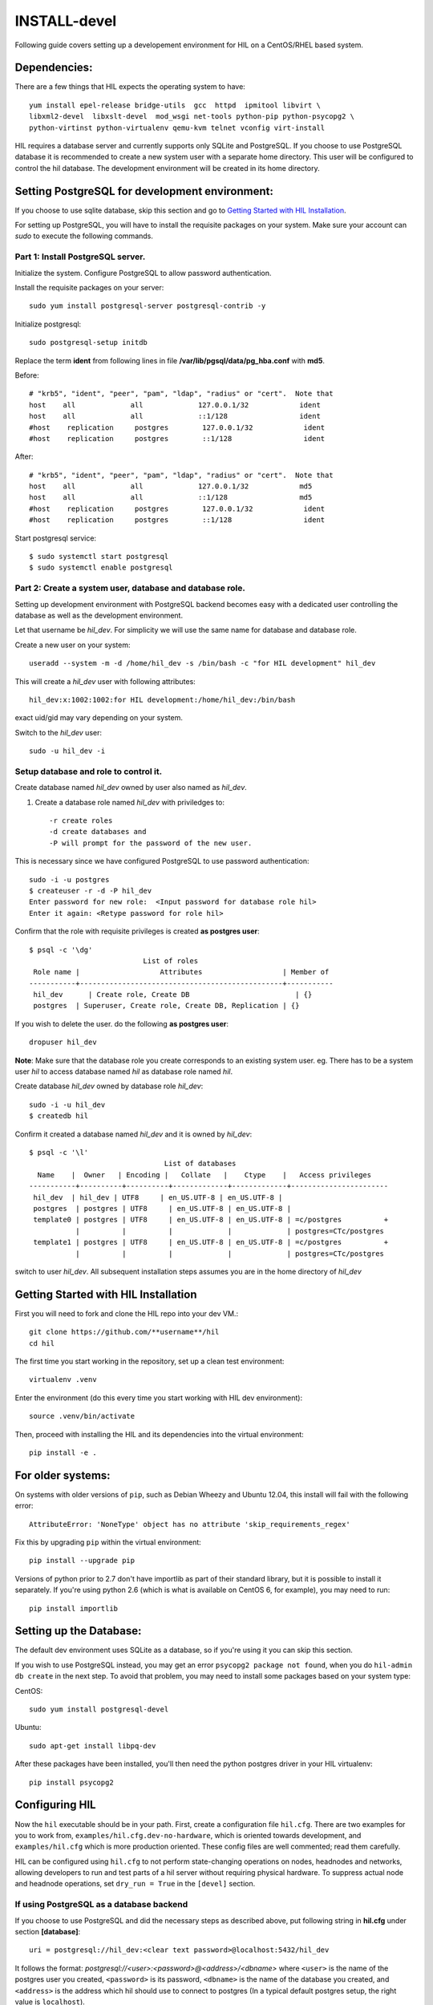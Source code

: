 INSTALL-devel
=============

Following guide covers setting up a developement environment for HIL
on a CentOS/RHEL based system.

Dependencies: 
-------------
There are a few things that HIL expects the operating system to have::

  yum install epel-release bridge-utils  gcc  httpd  ipmitool libvirt \
  libxml2-devel  libxslt-devel  mod_wsgi net-tools python-pip python-psycopg2 \
  python-virtinst python-virtualenv qemu-kvm telnet vconfig virt-install

HIL requires a database server and currently supports only SQLite and PostgreSQL.
If you choose to use PostgreSQL database it is recommended to create a new system user 
with a separate home directory. This user will be configured to control the hil database.
The development environment will be created in its home directory.

Setting PostgreSQL for development environment:
------------------------------------------------

If you choose to use sqlite database, skip this section and go to `Getting Started with HIL Installation`_.

For setting up PostgreSQL, you will have to install the requisite packages on your system.
Make sure your account can `sudo` to execute the following commands.

Part 1: Install PostgreSQL server. 
^^^^^^^^^^^^^^^^^^^^^^^^^^^^^^^^^^^

Initialize the system. Configure PostgreSQL to allow password authentication.

Install the requisite packages on your server::

  sudo yum install postgresql-server postgresql-contrib -y


Initialize postgresql::

  sudo postgresql-setup initdb


Replace the term **ident** from following lines in file 
**/var/lib/pgsql/data/pg_hba.conf** with **md5**.

Before::

  # "krb5", "ident", "peer", "pam", "ldap", "radius" or "cert".  Note that
  host    all             all             127.0.0.1/32            ident
  host    all             all             ::1/128                 ident
  #host    replication     postgres        127.0.0.1/32            ident
  #host    replication     postgres        ::1/128                 ident

After::

  # "krb5", "ident", "peer", "pam", "ldap", "radius" or "cert".  Note that
  host    all             all             127.0.0.1/32            md5
  host    all             all             ::1/128                 md5
  #host    replication     postgres        127.0.0.1/32            ident
  #host    replication     postgres        ::1/128                 ident


Start postgresql service::

  $ sudo systemctl start postgresql
  $ sudo systemctl enable postgresql


Part 2: Create a system user, database and database role.
^^^^^^^^^^^^^^^^^^^^^^^^^^^^^^^^^^^^^^^^^^^^^^^^^^^^^^^^^^

Setting up development environment with PostgreSQL backend becomes 
easy with a dedicated user controlling the database as well as the 
development environment.

Let that username be `hil_dev`.
For simplicity we will use the same name for database and database role.

Create a new user on your system::
  
  useradd --system -m -d /home/hil_dev -s /bin/bash -c "for HIL development" hil_dev

This will create a `hil_dev` user with following attributes::
  
  hil_dev:x:1002:1002:for HIL development:/home/hil_dev:/bin/bash

exact uid/gid may vary depending on your system. 

Switch to the `hil_dev` user::

  sudo -u hil_dev -i

Setup database and role to control it.
^^^^^^^^^^^^^^^^^^^^^^^^^^^^^^^^^^^^^^^

Create database named `hil_dev` owned by user also named as `hil_dev`.

1. Create a database role named `hil_dev` with priviledges to::
 
   -r create roles
   -d create databases and
   -P will prompt for the password of the new user.
   
This is necessary since we have configured PostgreSQL to use password authentication::

   sudo -i -u postgres
   $ createuser -r -d -P hil_dev
   Enter password for new role:  <Input password for database role hil>
   Enter it again: <Retype password for role hil>


Confirm that the role with requisite privileges is created **as postgres user**::

  $ psql -c '\dg'
                             List of roles
   Role name |                   Attributes                   | Member of
  -----------+------------------------------------------------+-----------
   hil_dev      | Create role, Create DB                         | {}
   postgres  | Superuser, Create role, Create DB, Replication | {}


If you wish to delete the user. do the following **as postgres user**::

  dropuser hil_dev

**Note**: Make sure that the database role you create corresponds to an existing system user.
eg. There has to be a system user `hil` to access database named `hil` as database role named `hil`.


Create database `hil_dev` owned by database role `hil_dev`::

  sudo -i -u hil_dev
  $ createdb hil

Confirm it created a database named `hil_dev` and it is owned by `hil_dev`::


  $ psql -c '\l'
                                  List of databases
    Name    |  Owner   | Encoding |   Collate   |    Ctype    |   Access privileges
  -----------+----------+----------+-------------+-------------+-----------------------
   hil_dev  | hil_dev | UTF8     | en_US.UTF-8 | en_US.UTF-8 |
   postgres  | postgres | UTF8     | en_US.UTF-8 | en_US.UTF-8 |
   template0 | postgres | UTF8     | en_US.UTF-8 | en_US.UTF-8 | =c/postgres          +
             |          |          |             |             | postgres=CTc/postgres
   template1 | postgres | UTF8     | en_US.UTF-8 | en_US.UTF-8 | =c/postgres          +
             |          |          |             |             | postgres=CTc/postgres


switch to user `hil_dev`.
All subsequent installation steps assumes you are in the 
home directory of `hil_dev` 


Getting Started with HIL Installation
---------------------------------------
First you will need to fork and clone the HIL repo into your dev VM.::

  git clone https://github.com/**username**/hil
  cd hil


The first time you start working in the repository, set up a clean test
environment::

  virtualenv .venv

Enter the environment (do this every time you start working with HIL dev environment)::

  source .venv/bin/activate

Then, proceed with installing the HIL and its dependencies into the virtual
environment::

  pip install -e .


For older systems:
------------------

On systems with older versions of ``pip``, such as Debian Wheezy and Ubuntu
12.04, this install will fail with the following error::

  AttributeError: 'NoneType' object has no attribute 'skip_requirements_regex'

Fix this by upgrading ``pip`` within the virtual environment::

  pip install --upgrade pip

Versions of python prior to 2.7 don't have importlib as part of their
standard library, but it is possible to install it separately. If you're
using python 2.6 (which is what is available on CentOS 6, for example),
you may need to run::

  pip install importlib


Setting up the Database:
-------------------------
The default dev environment uses SQLite as a database, so if you're using it you can skip this section.

If you wish to use PostgreSQL instead, you may get an error ``psycopg2 package not found``,
when you do ``hil-admin db create`` in the next step.
To avoid that problem, you may need to install some packages based on your system type:

CentOS::  

  sudo yum install postgresql-devel

Ubuntu::
  
  sudo apt-get install libpq-dev

After these packages have been installed, you'll then need the python postgres
driver in your HIL virtualenv::

  pip install psycopg2


Configuring HIL
-----------------

Now the ``hil`` executable should be in your path. First, create a
configuration file ``hil.cfg``. There are two examples for you to work from,
``examples/hil.cfg.dev-no-hardware``, which is oriented towards development,
and ``examples/hil.cfg`` which is more production oriented. These config files
are well commented; read them carefully.

HIL can be configured using ``hil.cfg`` to not perform state-changing
operations on nodes, headnodes and networks, allowing developers to run and
test parts of a hil server without requiring physical hardware. To suppress
actual node and headnode operations, set ``dry_run = True`` in the ``[devel]``
section. 


If using PostgreSQL as a database backend
^^^^^^^^^^^^^^^^^^^^^^^^^^^^^^^^^^^^^^^^^^

If you choose to use PostgreSQL and did the necessary steps as described above,
put following string in **hil.cfg** under section **[database]**::

  uri = postgresql://hil_dev:<clear text password>@localhost:5432/hil_dev


It follows the format: `postgresql://<user>:<password>@<address>/<dbname>`
where ``<user>`` is the name of the postgres user you created, ``<password>`` is
its password, ``<dbname>`` is the name of the database you created, and
``<address>`` is the address which hil should use to connect to postgres (In a
typical default postgres setup, the right value is ``localhost``).

Setting up extensions
----------------------

Most customizations require including extension names within the ``[extensions]``
section.

For suppressing actual network switch operations, use the ``mock`` switch driver :: 
  hil.ext.switches.mock =

To suppress actual IPMI calls made to nodes on account of node_power_cycle
requests, enable the ``mock`` OBM driver with ::

  hil.ext.obm.mock =

You can choose to disable authentication mechanism by enabling the ``null``
auth driver ::

  hil.ext.auth.null =

Database auth
-------------

To enable an authentication mechanism, an appropriate authentication backend
will need to be selected and enabled. Note that auth backends are mutually
exclusive. For the database method (which stores users/passwords in the DB),
add ::

  hil.ext.auth.database =


Next initialize the database with the required tables::

  hil-admin db create
  
Start the server
-----------------

Run the server with the port number as defined in ``hil.cfg``::

  hil serve <port no> 
  
and in a separate window terminal::

  hil serve_networks
  
Finally, ``hil help`` lists the various API commands one can use.
Here is an example session, testing ``headnode_delete_hnic``::

  hil project_create proj
  hil headnode_create hn proj img1
  hil headnode_create_hnic hn hn-eth0
  hil headnode_delete_hnic hn hn-eth0

Testing
-------

Additionally, before each commit, run the automated test suite with ``py.test
tests/unit``. If at all possible, run the deployment tests as well (``py.test
tests/deployment``), but this requires access to a specialized setup, so if the
patch is sufficiently unintrusive it may be acceptable to skip this step.

`Testing <testing.html>`_ contains more information about testing HIL.
`Migrations <migrations.html>`_ dicsusses working with database migrations
and schema changes.
